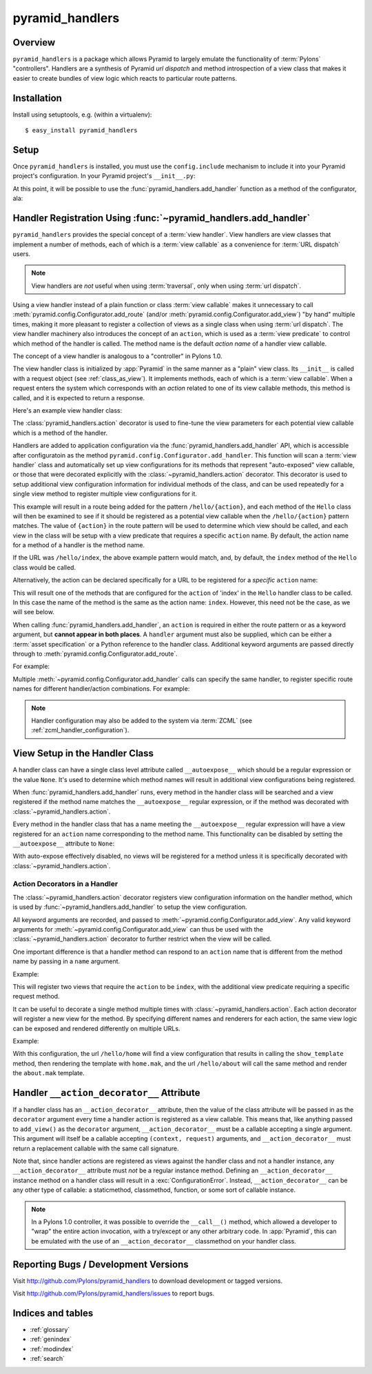 pyramid_handlers
================

Overview
--------

``pyramid_handlers`` is a package which allows Pyramid to largely emulate the
functionality of :term:`Pylons` "controllers".  Handlers are a synthesis of
Pyramid *url dispatch* and method introspection of a view class that makes it
easier to create bundles of view logic which reacts to particular route
patterns.

Installation
------------

Install using setuptools, e.g. (within a virtualenv)::

  $ easy_install pyramid_handlers

Setup
-----

Once ``pyramid_handlers`` is installed, you must use the ``config.include``
mechanism to include it into your Pyramid project's configuration.  In your
Pyramid project's ``__init__.py``:

.. code-block:: python
   :linenos:

   import pyramid_handlers

   config = Configurator(.....)
   config.include(pyramid_handlers.includeme)

At this point, it will be possible to use the
:func:`pyramid_handlers.add_handler` function as a method of the
configurator, ala:

.. code-block:: python
   :linenos:

   config.add_handler(....)

.. _using_add_handler:

Handler Registration Using :func:`~pyramid_handlers.add_handler`
----------------------------------------------------------------

``pyramid_handlers`` provides the special concept of a :term:`view handler`.
View handlers are view classes that implement a number of methods, each of
which is a :term:`view callable` as a convenience for :term:`URL dispatch`
users.

.. note:: 

   View handlers are *not* useful when using :term:`traversal`, only when using
   :term:`url dispatch`.  

Using a view handler instead of a plain function or class :term:`view
callable` makes it unnecessary to call
:meth:`pyramid.config.Configurator.add_route` (and/or
:meth:`pyramid.config.Configurator.add_view`) "by hand" multiple times,
making it more pleasant to register a collection of views as a single class
when using :term:`url dispatch`.  The view handler machinery also introduces
the concept of an ``action``, which is used as a :term:`view predicate` to
control which method of the handler is called.  The method name is the
default *action name* of a handler view callable.

The concept of a view handler is analogous to a "controller" in Pylons 1.0.

The view handler class is initialized by :app:`Pyramid` in the same manner as
a "plain" view class.  Its ``__init__`` is called with a request object (see
:ref:`class_as_view`).  It implements methods, each of which is a :term:`view
callable`.  When a request enters the system which corresponds with an
*action* related to one of its view callable methods, this method is called,
and it is expected to return a response.

Here's an example view handler class:

.. code-block:: python
    :linenos:
    
    from pyramid_handlers import action
   
    from pyramid.response import Response
   
    class Hello(object):
        def __init__(self, request):
            self.request = request
       
        def index(self):
            return Response('Hello world!')

        @action(renderer="mytemplate.mak")
        def bye(self):
            return {}

The :class:`pyramid_handlers.action` decorator is used to fine-tune the view
parameters for each potential view callable which is a method of the handler.

Handlers are added to application configuration via the
:func:`pyramid_handlers.add_handler` API, which is accessible after
configuratoin as the method ``pyramid.config.Configurator.add_handler``.
This function will scan a :term:`view handler` class and automatically set up
view configurations for its methods that represent "auto-exposed" view
callable, or those that were decorated explicitly with the
:class:`~pyramid_handlers.action` decorator. This decorator is used to setup
additional view configuration information for individual methods of the
class, and can be used repeatedly for a single view method to register
multiple view configurations for it.

.. code-block:: python
    :linenos:

    from myapp.handlers import Hello
    config.add_handler('hello', '/hello/{action}', handler=Hello)

This example will result in a route being added for the pattern
``/hello/{action}``, and each method of the ``Hello`` class will then be
examined to see if it should be registered as a potential view callable when
the ``/hello/{action}`` pattern matches.  The value of ``{action}`` in the
route pattern will be used to determine which view should be called, and each
view in the class will be setup with a view predicate that requires a
specific ``action`` name.  By default, the action name for a method of a
handler is the method name.

If the URL was ``/hello/index``, the above example pattern would match, and,
by default, the ``index`` method of the ``Hello`` class would be called.

Alternatively, the action can be declared specifically for a URL to be
registered for a *specific* ``action`` name:

.. code-block:: python
    :linenos:
    
    from myapp.handlers import Hello
    config.add_handler('hello_index', '/hello/index', 
                       handler=Hello, action='index')

This will result one of the methods that are configured for the ``action`` of
'index' in the ``Hello`` handler class to be called. In this case the name of
the method is the same as  the action name: ``index``. However, this need not
be the case, as we will see below.

When calling :func:`pyramid_handlers.add_handler`, an ``action`` is required
in either the route pattern or as a keyword argument, but **cannot appear in
both places**. A ``handler`` argument must also be supplied, which can be
either a :term:`asset specification` or a Python reference to the handler
class. Additional keyword arguments are passed directly through to
:meth:`pyramid.config.Configurator.add_route`.

For example:

.. code-block:: python
    :linenos:
    
    config.add_handler('hello', '/hello/{action}',
                       handler='mypackage.handlers.MyHandler')

Multiple :meth:`~pyramid.config.Configurator.add_handler` calls can specify
the same handler, to register specific route names for different
handler/action combinations. For example:

.. code-block:: python
    :linenos:
    
    config.add_handler('hello_index', '/hello/index', 
                       handler=Hello, action='index')
    config.add_handler('bye_index', '/hello/bye', 
                       handler=Hello, action='bye')

.. note::

  Handler configuration may also be added to the system via :term:`ZCML` (see
  :ref:`zcml_handler_configuration`).

View Setup in the Handler Class
-------------------------------

A handler class can have a single class level attribute called
``__autoexpose__`` which should be a regular expression or the value
``None``. It's used to determine which method names will result in additional
view configurations being registered.

When :func:`pyramid_handlers.add_handler` runs, every method in the handler
class will be searched and a view registered if the method name matches the
``__autoexpose__`` regular expression, or if the method was decorated with
:class:`~pyramid_handlers.action`.

Every method in the handler class that has a name meeting the
``__autoexpose__`` regular expression will have a view registered for an
``action`` name corresponding to the method name. This functionality can be
disabled by setting the ``__autoexpose__`` attribute to ``None``:

.. code-block:: python
    :linenos:

    from pyramid_handlers import action
   
    class Hello(object):
        __autoexpose__ = None
        
        def __init__(self, request):
            self.request = request
        
        @action()
        def index(self):
            return Response('Hello world!')

        @action(renderer="mytemplate.mak")
        def bye(self):
            return {}

With auto-expose effectively disabled, no views will be registered for a
method unless it is specifically decorated with
:class:`~pyramid_handlers.action`.

Action Decorators in a Handler
++++++++++++++++++++++++++++++

The :class:`~pyramid_handlers.action` decorator registers view configuration
information on the handler method, which is used by
:func:`~pyramid_handlers.add_handler` to setup the view configuration.

All keyword arguments are recorded, and passed to
:meth:`~pyramid.config.Configurator.add_view`. Any valid keyword arguments
for :meth:`~pyramid.config.Configurator.add_view` can thus be used with the
:class:`~pyramid_handlers.action` decorator to further restrict when the view
will be called.

One important difference is that a handler method can respond to an
``action`` name that is different from the method name by passing in a
``name`` argument.

Example:

.. code-block:: python
    :linenos:
    
    from pyramid_handlers import action
   
    class Hello(object):
        def __init__(self, request):
            self.request = request
        
        @action(name='index', renderer='created.mak', request_method='POST')
        def create(self):
            return {}

        @action(renderer="view_all.mak", request_method='GET')
        def index(self):
            return {}

This will register two views that require the ``action`` to be ``index``,
with the additional view predicate requiring a specific request method.

It can be useful to decorate a single method multiple times with
:class:`~pyramid_handlers.action`. Each action decorator will register a new
view for the method. By specifying different names and renderers for each
action, the same view logic can be exposed and rendered differently on
multiple URLs.

Example:

.. code-block:: python
    :linenos:
    
    from pyramid_handlers import action
   
    class Hello(object):
        def __init__(self, request):
            self.request = request
        
        @action(name='home', renderer='home.mak')
        @action(name='about', renderer='about.mak')
        def show_template(self):
            # prep some template vars
            return {}

    # in the config
    config.add_handler('hello', '/hello/{action}', handler=Hello)

With this configuration, the url ``/hello/home`` will find a view
configuration that results in calling the ``show_template`` method, then
rendering the template with ``home.mak``, and the url ``/hello/about`` will
call the same method and render the ``about.mak`` template.

Handler ``__action_decorator__`` Attribute
------------------------------------------

If a handler class has an ``__action_decorator__`` attribute, then the
value of the class attribute will be passed in as the ``decorator``
argument every time a handler action is registered as a view callable.
This means that, like anything passed to ``add_view()`` as the
``decorator`` argument, ``__action_decorator__`` must be a callable
accepting a single argument.  This argument will itself be a callable
accepting ``(context, request)`` arguments, and
``__action_decorator__`` must return a replacement callable with the
same call signature.

Note that, since handler actions are registered as views against the
handler class and not a handler instance, any ``__action_decorator__``
attribute must *not* be a regular instance method.  Defining an
``__action_decorator__`` instance method on a handler class will
result in a :exc:`ConfigurationError`.  Instead, ``__action_decorator__``
can be any other type of callable: a staticmethod, classmethod, function,
or some sort of callable instance.

.. note::

   In a Pylons 1.0 controller, it was possible to override the ``__call__()``
   method, which allowed a developer to "wrap" the entire action invocation,
   with a try/except or any other arbitrary code.  In :app:`Pyramid`, this
   can be emulated with the use of an ``__action_decorator__`` classmethod
   on your handler class.

Reporting Bugs / Development Versions
-------------------------------------

Visit http://github.com/Pylons/pyramid_handlers to download development or
tagged versions.

Visit http://github.com/Pylons/pyramid_handlers/issues to report bugs.

Indices and tables
------------------

* :ref:`glossary`
* :ref:`genindex`
* :ref:`modindex`
* :ref:`search`
